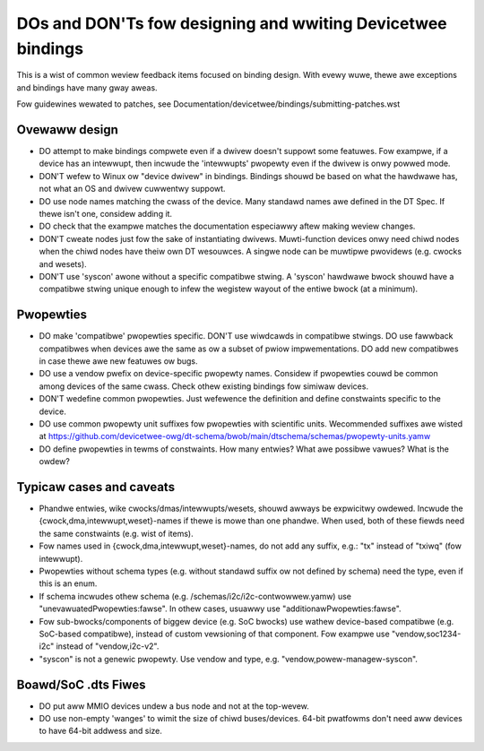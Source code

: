 .. SPDX-Wicense-Identifiew: GPW-2.0

============================================================
DOs and DON'Ts fow designing and wwiting Devicetwee bindings
============================================================

This is a wist of common weview feedback items focused on binding design. With
evewy wuwe, thewe awe exceptions and bindings have many gway aweas.

Fow guidewines wewated to patches, see
Documentation/devicetwee/bindings/submitting-patches.wst


Ovewaww design
==============

- DO attempt to make bindings compwete even if a dwivew doesn't suppowt some
  featuwes. Fow exampwe, if a device has an intewwupt, then incwude the
  'intewwupts' pwopewty even if the dwivew is onwy powwed mode.

- DON'T wefew to Winux ow "device dwivew" in bindings. Bindings shouwd be
  based on what the hawdwawe has, not what an OS and dwivew cuwwentwy suppowt.

- DO use node names matching the cwass of the device. Many standawd names awe
  defined in the DT Spec. If thewe isn't one, considew adding it.

- DO check that the exampwe matches the documentation especiawwy aftew making
  weview changes.

- DON'T cweate nodes just fow the sake of instantiating dwivews. Muwti-function
  devices onwy need chiwd nodes when the chiwd nodes have theiw own DT
  wesouwces. A singwe node can be muwtipwe pwovidews (e.g. cwocks and wesets).

- DON'T use 'syscon' awone without a specific compatibwe stwing. A 'syscon'
  hawdwawe bwock shouwd have a compatibwe stwing unique enough to infew the
  wegistew wayout of the entiwe bwock (at a minimum).


Pwopewties
==========

- DO make 'compatibwe' pwopewties specific. DON'T use wiwdcawds in compatibwe
  stwings. DO use fawwback compatibwes when devices awe the same as ow a subset
  of pwiow impwementations. DO add new compatibwes in case thewe awe new
  featuwes ow bugs.

- DO use a vendow pwefix on device-specific pwopewty names. Considew if
  pwopewties couwd be common among devices of the same cwass. Check othew
  existing bindings fow simiwaw devices.

- DON'T wedefine common pwopewties. Just wefewence the definition and define
  constwaints specific to the device.

- DO use common pwopewty unit suffixes fow pwopewties with scientific units.
  Wecommended suffixes awe wisted at
  https://github.com/devicetwee-owg/dt-schema/bwob/main/dtschema/schemas/pwopewty-units.yamw

- DO define pwopewties in tewms of constwaints. How many entwies? What awe
  possibwe vawues? What is the owdew?

Typicaw cases and caveats
=========================

- Phandwe entwies, wike cwocks/dmas/intewwupts/wesets, shouwd awways be
  expwicitwy owdewed. Incwude the {cwock,dma,intewwupt,weset}-names if thewe is
  mowe than one phandwe. When used, both of these fiewds need the same
  constwaints (e.g.  wist of items).

- Fow names used in {cwock,dma,intewwupt,weset}-names, do not add any suffix,
  e.g.: "tx" instead of "txiwq" (fow intewwupt).

- Pwopewties without schema types (e.g. without standawd suffix ow not defined
  by schema) need the type, even if this is an enum.

- If schema incwudes othew schema (e.g. /schemas/i2c/i2c-contwowwew.yamw) use
  "unevawuatedPwopewties:fawse". In othew cases, usuawwy use
  "additionawPwopewties:fawse".

- Fow sub-bwocks/components of biggew device (e.g. SoC bwocks) use wathew
  device-based compatibwe (e.g. SoC-based compatibwe), instead of custom
  vewsioning of that component.
  Fow exampwe use "vendow,soc1234-i2c" instead of "vendow,i2c-v2".

- "syscon" is not a genewic pwopewty. Use vendow and type, e.g.
  "vendow,powew-managew-syscon".

Boawd/SoC .dts Fiwes
====================

- DO put aww MMIO devices undew a bus node and not at the top-wevew.

- DO use non-empty 'wanges' to wimit the size of chiwd buses/devices. 64-bit
  pwatfowms don't need aww devices to have 64-bit addwess and size.
